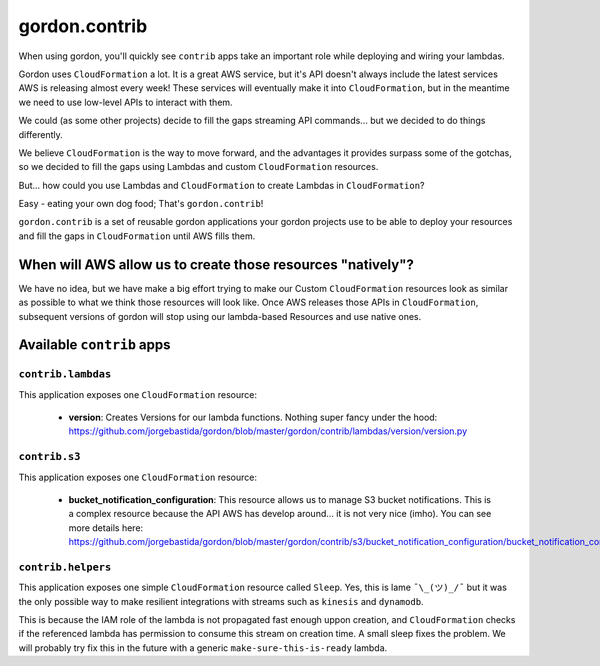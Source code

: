 gordon.contrib
=================

When using gordon, you'll quickly see ``contrib`` apps take an important role while
deploying and wiring your lambdas.

Gordon uses ``CloudFormation`` a lot. It is a great AWS service, but it's API doesn't
always include the latest services AWS is releasing almost every week! These services
will eventually make it into ``CloudFormation``, but in the meantime we need to use
low-level APIs to interact with them.

We could (as some other projects) decide to fill the gaps streaming API commands...
but we decided to do things differently.

We believe ``CloudFormation`` is the way to move forward, and the advantages it provides
surpass some of the gotchas, so we decided to fill the gaps using Lambdas and custom
``CloudFormation`` resources.

But... how could you use Lambdas and ``CloudFormation`` to create Lambdas in ``CloudFormation``?

Easy - eating your own dog food; That's ``gordon.contrib``!

``gordon.contrib`` is a set of reusable gordon applications your gordon projects use to
be able to deploy your resources and fill the gaps in ``CloudFormation`` until AWS fills them.


When will AWS allow us to create those resources "natively"?
--------------------------------------------------------------

We have no idea, but we have make a big effort trying to make our Custom ``CloudFormation``
resources look as similar as possible to what we think those resources will look like. Once
AWS releases those APIs in ``CloudFormation``, subsequent versions of gordon will stop
using our lambda-based Resources and use native ones.


Available ``contrib`` apps
---------------------------

``contrib.lambdas``
^^^^^^^^^^^^^^^^^^^^^^^^

This application exposes one ``CloudFormation`` resource:

    * **version**: Creates Versions for our lambda functions. Nothing super fancy under the hood: https://github.com/jorgebastida/gordon/blob/master/gordon/contrib/lambdas/version/version.py


``contrib.s3``
^^^^^^^^^^^^^^^^^^^^^^^^

This application exposes one ``CloudFormation`` resource:

    * **bucket_notification_configuration**: This resource allows us to manage S3 bucket notifications. This is a complex resource because the API AWS has develop around... it is not very nice (imho). You can see more details here: https://github.com/jorgebastida/gordon/blob/master/gordon/contrib/s3/bucket_notification_configuration/bucket_notification_configuration.py


``contrib.helpers``
^^^^^^^^^^^^^^^^^^^^^^^^

This application exposes one simple ``CloudFormation`` resource called ``Sleep``. Yes, this is lame ``¯\_(ツ)_/¯`` but
it was the only possible way to make resilient integrations with streams such as ``kinesis`` and ``dynamodb``.

This is because the IAM role of the lambda is not propagated fast enough uppon creation, and ``CloudFormation`` checks
if the referenced lambda has permission to consume this stream on creation time. A small sleep fixes the problem. We
will probably try fix this in the future with a generic ``make-sure-this-is-ready`` lambda.
